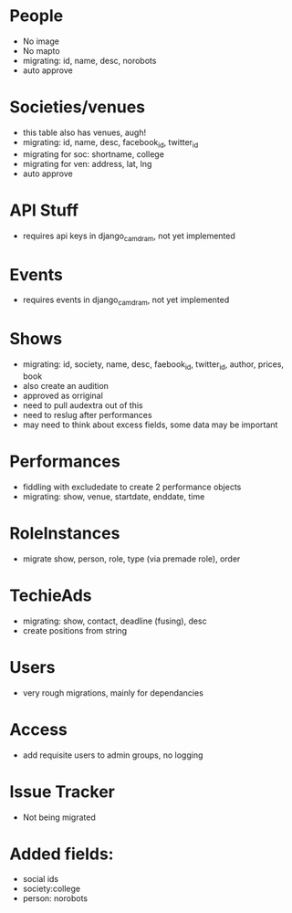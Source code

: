 * People
- No image
- No mapto
- migrating: id, name, desc, norobots
- auto approve

* Societies/venues
- this table also has venues, augh!
- migrating: id, name, desc, facebook_id, twitter_id
- migrating for soc: shortname, college
- migrating for ven: address, lat, lng
- auto approve

* API Stuff
- requires api keys in django_camdram, not yet implemented
  
* Events
- requires events in django_camdram, not yet implemented

* Shows
- migrating: id, society, name, desc, faebook_id, twitter_id, author, prices, book
- also create an audition
- approved as orriginal
- need to pull audextra out of this
- need to reslug after performances
- may need to think about excess fields, some data may be important

* Performances
- fiddling with excludedate to create 2 performance objects
- migrating: show, venue, startdate, enddate, time

* RoleInstances
- migrate show, person, role, type (via premade role), order

* TechieAds
- migrating: show, contact, deadline (fusing), desc
- create positions from string

* Users
- very rough migrations, mainly for dependancies

* Access
- add requisite users to admin groups, no logging

* Issue Tracker
- Not being migrated





* Added fields:
- social ids
- society:college
- person: norobots
